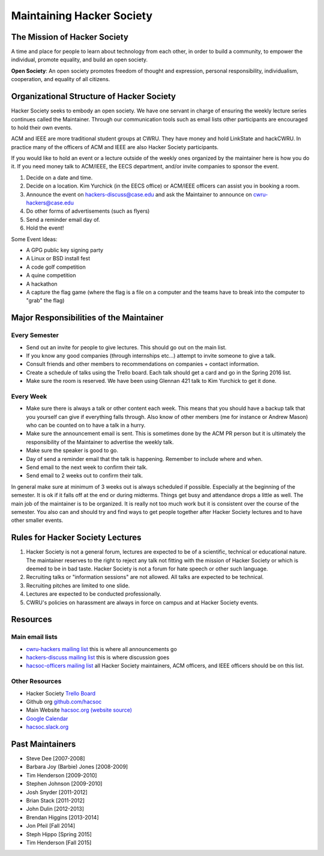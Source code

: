 Maintaining Hacker Society
===========================


The Mission of Hacker Society
-----------------------------

A time and place for people to learn about technology from each other, in
order to build a community, to empower the individual, promote equality, and
build an open society.

**Open Society**: An open society promotes freedom of thought and expression,
personal responsibility, individualism, cooperation, and equality of all
citizens.


Organizational Structure of Hacker Society
------------------------------------------

Hacker Society seeks to embody an open society. We have one servant in charge
of ensuring the weekly lecture series continues called the Maintainer. Through
our communication tools such as email lists other participants are encouraged
to hold their own events.

ACM and IEEE are more traditional student groups at CWRU. They have money and
hold LinkState and hackCWRU. In practice many of the officers of ACM and IEEE
are also Hacker Society participants.

If you would like to hold an event or a lecture outside of the weekly ones
organized by the maintainer here is how you do it. If you need money talk to
ACM/IEEE, the EECS department, and/or invite companies to sponsor the event.

1. Decide on a date and time.
2. Decide on a location. Kim Yurchick (in the EECS office) or ACM/IEEE officers  can assist you in
   booking a room.
3. Announce the event on hackers-discuss@case.edu and ask the Maintainer to
   announce on cwru-hackers@case.edu
4. Do other forms of advertisements (such as flyers)
5. Send a reminder email day of.
6. Hold the event!

Some Event Ideas:

- A GPG public key signing party
- A Linux or BSD install fest
- A code golf competition
- A quine competition
- A hackathon
- A capture the flag game (where the flag is a file on a computer and the
  teams have to break into the computer to "grab" the flag)


Major Responsibilities of the Maintainer
----------------------------------------

Every Semester
^^^^^^^^^^^^^^

- Send out an invite for people to give lectures. This should go out on the
  main list.
- If you know any good companies (through internships etc...) attempt to
  invite someone to give a talk.
- Consult friends and other members to recommendations on companies + contact
  information.
- Create a schedule of talks using the Trello board. Each talk should get a
  card and go in the Spring 2016 list.
- Make sure the room is reserved. We have been using Glennan 421 talk to Kim
  Yurchick to get it done.

Every Week
^^^^^^^^^^

- Make sure there is always a talk or other content each week. This means that
  you should have a backup talk that you yourself can give if everything falls
  through. Also know of other members (me for instance or Andrew Mason) who
  can be counted on to have a talk in a hurry.
- Make sure the announcement email is sent. This is sometimes done by the ACM
  PR person but it is ultimately the responsibility of the Maintainer to
  advertise the weekly talk.
- Make sure the speaker is good to go.
- Day of send a reminder email that the talk is happening. Remember to include
  where and when.
- Send email to the next week to confirm their talk.
- Send email to 2 weeks out to confirm their talk.

In general make sure at minimum of 3 weeks out is always scheduled if
possible. Especially at the beginning of the semester. It is ok if it falls
off at the end or during midterms. Things get busy and attendance drops a
little as well. The main job of the maintainer is to be organized. It is
really not too much work but it is consistent over the course of the semester.
You also can and should try and find ways to get people together after Hacker
Society lectures and to have other smaller events.


Rules for Hacker Society Lectures
---------------------------------

1. Hacker Society is not a general forum, lectures are expected to be of a
   scientific, technical or educational nature. The maintainer reserves to the
   right to reject any talk not fitting with the mission of Hacker Society or
   which is deemed to be in bad taste. Hacker Society is not a forum for hate
   speech or other such language.
2. Recruiting talks or "information sessions" are not allowed. All talks are
   expected to be technical.
3. Recruiting pitches are limited to one slide.
4. Lectures are expected to be conducted professionally.
5. CWRU's policies on harassment are always in force on campus and at Hacker
   Society events.


Resources
---------

Main email lists
^^^^^^^^^^^^^^^^

- `cwru-hackers mailing list
  <https://lists.case.edu/wws/info/cwru-hackers>`_ this is where all
  announcements go
- `hackers-discuss mailing list
  <https://lists.case.edu/wws/info/hackers-discuss>`_ this is where discussion
  goes
- `hacsoc-officers mailing list
  <https://lists.case.edu/wws/info/hacsoc-officers>`_ all Hacker Society
  maintainers, ACM officers, and IEEE officers should be on this list.

Other Resources
^^^^^^^^^^^^^^^

- Hacker Society `Trello Board <https://trello.com/b/Pe68BIO7>`_
- Github org `github.com/hacsoc <https://github.com/hacsoc/>`_
- Main Website `hacsoc.org <http://hacsoc.org>`_ `(website source)
  <https://github.com/hacsoc/hacsoc.github.com>`_
- `Google Calendar
  <https://www.google.com/calendar/embed?src=case.edu_0migs4focp7udt4v984fojmef0%40group.calendar.google.com&ctz=America/New_York>`_
- `hacsoc.slack.org <https://hacsoc.slack.org>`_


Past Maintainers
----------------

- Steve Dee [2007-2008]
- Barbara Joy (Barbie) Jones [2008-2009]
- Tim Henderson [2009-2010]
- Stephen Johnson [2009-2010]
- Josh Snyder [2011-2012]
- Brian Stack [2011-2012]
- John Dulin [2012-2013]
- Brendan Higgins [2013-2014]
- Jon Pfeil [Fall 2014]
- Steph Hippo [Spring 2015]
- Tim Henderson [Fall 2015]

